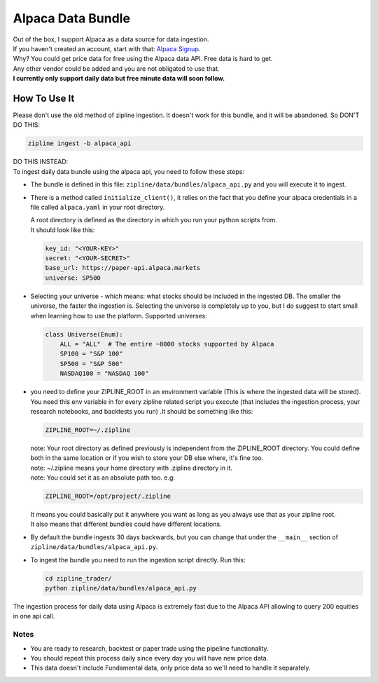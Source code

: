 Alpaca Data Bundle
=====================

| Out of the box, I support Alpaca as a data source for data ingestion.
| If you haven't created an account, start with that: `Alpaca Signup`_.
| Why? You could get price data for free using the Alpaca data API. Free data is hard to get.
| Any other vendor could be added and you are not obligated to use that.
| **I currently only support daily data but free minute data will soon follow.**

How To Use It
-----------------
| Please don't use the old method of zipline ingestion. It doesn't work for this bundle, and
  it will be abandoned. So DON'T DO THIS:

.. code-block:: bash

  zipline ingest -b alpaca_api

| DO THIS INSTEAD:
| To ingest daily data bundle using the alpaca api, you need to follow these steps:
* The bundle is defined in this file: ``zipline/data/bundles/alpaca_api.py`` and you will execute it to ingest.
* There is a method called ``initialize_client()``, it relies on the fact that you define your
  alpaca credentials in a file called ``alpaca.yaml`` in your root directory.

  | A root directory is defined as the directory in which you run your python scripts from.
  | It should look like this:

  .. code-block:: yaml

    key_id: "<YOUR-KEY>"
    secret: "<YOUR-SECRET>"
    base_url: https://paper-api.alpaca.markets
    universe: SP500
  ..
* Selecting your universe - which means: what stocks should be included in the ingested DB. The smaller the universe,
  the faster the ingestion is. Selecting the universe is completely up to you, but I do suggest to start small when
  learning how to use the platform. Supported universes:

  .. code-block:: python

    class Universe(Enum):
        ALL = "ALL"  # The entire ~8000 stocks supported by Alpaca
        SP100 = "S&P 100"
        SP500 = "S&P 500"
        NASDAQ100 = "NASDAQ 100"
  ..

* you need to define your ZIPLINE_ROOT in an environment variable (This is where the
  ingested data will be stored). You need this env variable in for every zipline related script you execute (that
  includes the ingestion process, your research notebooks, and backtests you run) .It should be something like this:

  .. code-block:: yaml

    ZIPLINE_ROOT=~/.zipline
  ..

  | note: Your root directory as defined previously is independent from the ZIPLINE_ROOT directory.
    You could define both in the same location or if you wish to store your DB else where, it's fine too.
  | note: ~/.zipline means your home directory with .zipline directory in it.
  | note: You could set it as an absolute path too. e.g:
  .. code-block:: yaml

    ZIPLINE_ROOT=/opt/project/.zipline
  ..


  | It means you could basically put it anywhere you want as long as you always use that as your zipline root.

  | It also means that different bundles could have different locations.

* By default the bundle ingests 30 days backwards, but you can change that under the
  ``__main__`` section of ``zipline/data/bundles/alpaca_api.py``.
* To ingest the bundle you need to run the ingestion script directly. Run this:

  .. code-block:: bash

    cd zipline_trader/
    python zipline/data/bundles/alpaca_api.py

  ..
| The ingestion process for daily data using Alpaca is extremely fast due to the Alpaca
  API allowing to query 200 equities in one api call.


Notes
))))))))

* You are ready to research, backtest or paper trade using the pipeline functionality.
* You should repeat this process daily since every day you will have new price data.
* This data doesn't include Fundamental data, only price data so we'll need to handle it separately.

.. _`Alpaca Signup` : https://app.alpaca.markets/signup